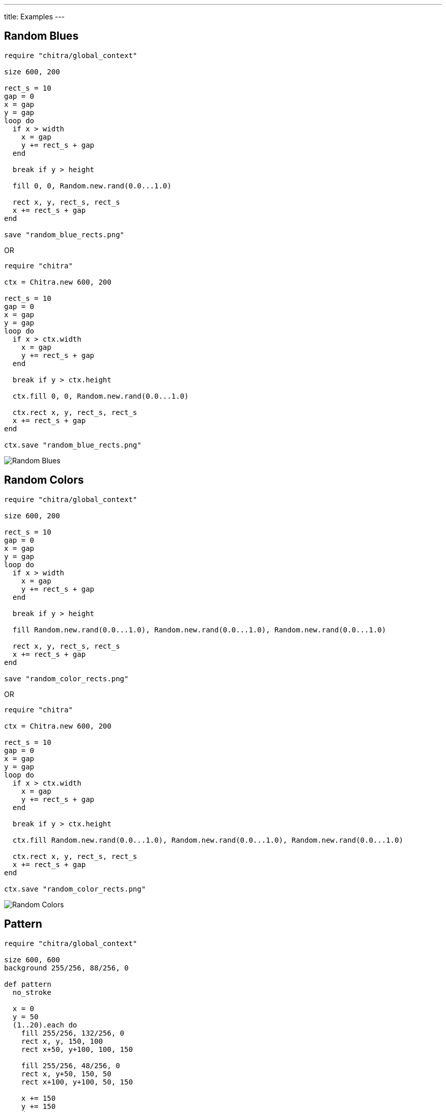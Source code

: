 ---
title: Examples
---

== Random Blues

[source,crystal]
----
require "chitra/global_context"

size 600, 200

rect_s = 10
gap = 0
x = gap
y = gap
loop do
  if x > width
    x = gap
    y += rect_s + gap
  end

  break if y > height

  fill 0, 0, Random.new.rand(0.0...1.0)

  rect x, y, rect_s, rect_s
  x += rect_s + gap
end

save "random_blue_rects.png"
----

OR

[source,crystal]
----
require "chitra"

ctx = Chitra.new 600, 200

rect_s = 10
gap = 0
x = gap
y = gap
loop do
  if x > ctx.width
    x = gap
    y += rect_s + gap
  end

  break if y > ctx.height

  ctx.fill 0, 0, Random.new.rand(0.0...1.0)

  ctx.rect x, y, rect_s, rect_s
  x += rect_s + gap
end

ctx.save "random_blue_rects.png"
----

image::/images/blue_rects.png[Random Blues]

== Random Colors

[source,crystal]
----
require "chitra/global_context"

size 600, 200

rect_s = 10
gap = 0
x = gap
y = gap
loop do
  if x > width
    x = gap
    y += rect_s + gap
  end

  break if y > height

  fill Random.new.rand(0.0...1.0), Random.new.rand(0.0...1.0), Random.new.rand(0.0...1.0)

  rect x, y, rect_s, rect_s
  x += rect_s + gap
end

save "random_color_rects.png"
----

OR

[source,crystal]
----
require "chitra"

ctx = Chitra.new 600, 200

rect_s = 10
gap = 0
x = gap
y = gap
loop do
  if x > ctx.width
    x = gap
    y += rect_s + gap
  end

  break if y > ctx.height

  ctx.fill Random.new.rand(0.0...1.0), Random.new.rand(0.0...1.0), Random.new.rand(0.0...1.0)

  ctx.rect x, y, rect_s, rect_s
  x += rect_s + gap
end

ctx.save "random_color_rects.png"
----

image::/images/random_color_rects.png[Random Colors]

== Pattern

[source,crystal]
----
require "chitra/global_context"

size 600, 600
background 255/256, 88/256, 0

def pattern
  no_stroke

  x = 0
  y = 50
  (1..20).each do
    fill 255/256, 132/256, 0
    rect x, y, 150, 100
    rect x+50, y+100, 100, 150

    fill 255/256, 48/256, 0
    rect x, y+50, 150, 50
    rect x+100, y+100, 50, 150

    x += 150
    y += 150
  end
end

ty = -600.0
(0..4).each do
  translate 0, ty
  pattern
  translate 0, -ty
  ty += 300
end

save "./output/pattern.png"
----

OR

[source,crystal]
----
require "chitra"

ctx = Chitra.new 600, 600
ctx.background 255/256, 88/256, 0

def pattern
  ctx.no_stroke

  x = 0
  y = 50
  (1..20).each do
    ctx.fill 255/256, 132/256, 0
    ctx.rect x, y, 150, 100
    ctx.rect x+50, y+100, 100, 150

    ctx.fill 255/256, 48/256, 0
    ctx.rect x, y+50, 150, 50
    ctx.rect x+100, y+100, 50, 150

    x += 150
    y += 150
  end
end

ty = -600.0
(0..4).each do
  ctx.translate 0, ty
  pattern
  ctx.translate 0, -ty
  ty += 300
end

ctx.save "./output/pattern.png"
----

image::/images/pattern.png[Pattern]
